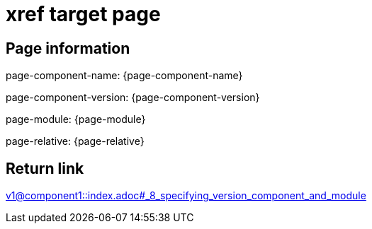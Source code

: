 = xref target page

== Page information


page-component-name: {page-component-name}

page-component-version: {page-component-version}

page-module: {page-module}

page-relative: {page-relative}

== Return link

xref:v1@component1::index.adoc#_8_specifying_version_component_and_module[v1@component1::index.adoc#_8_specifying_version_component_and_module]